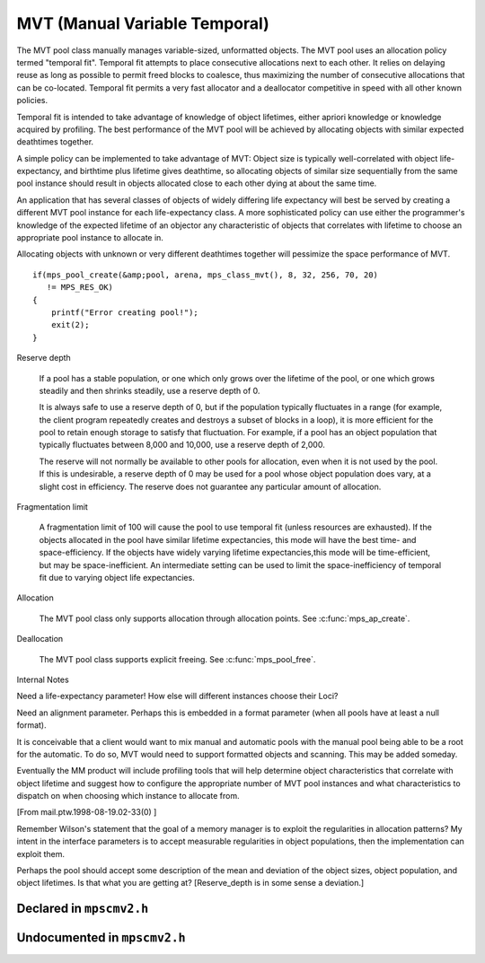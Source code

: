 .. _pool-mvt:

==============================
MVT (Manual Variable Temporal)
==============================

The MVT pool class manually manages variable-sized, unformatted objects. The MVT pool uses an allocation policy termed "temporal fit". Temporal fit attempts to place consecutive allocations next to each other. It relies on delaying reuse as long as possible to permit freed blocks to coalesce, thus maximizing the number of consecutive allocations that can be co-located. Temporal fit permits a very fast allocator and a deallocator competitive in speed with all other known policies.


Temporal fit is intended to take advantage of knowledge of object lifetimes, either apriori knowledge or knowledge acquired by profiling. The best performance of the MVT pool will be achieved by allocating objects with similar expected deathtimes together.


A simple policy can be implemented to take advantage of MVT: Object size is typically well-correlated with object life-expectancy, and birthtime plus lifetime gives deathtime, so allocating objects of similar size sequentially from the same pool instance should result in objects allocated close to each other dying at about the same time.

An application that has several classes of objects of widely differing life expectancy will best be served by creating a different MVT pool instance for each life-expectancy class. A more sophisticated policy can use either the programmer's knowledge of the expected lifetime of an objector any characteristic of objects that correlates with lifetime to choose an appropriate pool instance to allocate in.

Allocating objects with unknown or very different deathtimes together will pessimize the space performance of MVT.

::

    if(mps_pool_create(&amp;pool, arena, mps_class_mvt(), 8, 32, 256, 70, 20)
       != MPS_RES_OK)
    {
        printf("Error creating pool!");
        exit(2);
    }


Reserve depth

    If a pool has a stable population, or one which only grows over
    the lifetime of the pool, or one which grows steadily and then
    shrinks steadily, use a reserve depth of 0.

    It is always safe to use a reserve depth of 0, but if the
    population typically fluctuates in a range (for example, the
    client program repeatedly creates and destroys a subset of blocks
    in a loop), it is more efficient for the pool to retain enough
    storage to satisfy that fluctuation. For example, if a pool has an
    object population that typically fluctuates between 8,000 and
    10,000, use a reserve depth of 2,000.

    The reserve will not normally be available to other pools for
    allocation, even when it is not used by the pool. If this is
    undesirable, a reserve depth of 0 may be used for a pool whose
    object population does vary, at a slight cost in efficiency. The
    reserve does not guarantee any particular amount of allocation.

Fragmentation limit

    A fragmentation limit of 100 will cause the pool to use temporal
    fit (unless resources are exhausted). If the objects allocated in
    the pool have similar lifetime expectancies, this mode will have
    the best time- and space-efficiency. If the objects have widely
    varying lifetime expectancies,this mode will be time-efficient,
    but may be space-inefficient. An intermediate setting can be used
    to limit the space-inefficiency of temporal fit due to varying
    object life expectancies.

Allocation

    The MVT pool class only supports allocation through allocation
    points. See :c:func:`mps_ap_create`.


Deallocation

    The MVT pool class supports explicit freeing. See :c:func:`mps_pool_free`.


Internal Notes

Need a life-expectancy parameter! How else will different instances choose their Loci?

Need an alignment parameter. Perhaps this is embedded in a format parameter (when all pools have at least a null format).

It is conceivable that a client would want to mix manual and automatic pools with the manual pool being able to be a root for the automatic. To do so, MVT would need to support formatted objects and scanning. This may be added someday.

Eventually the MM product will include profiling tools that will help determine object characteristics that correlate with object lifetime and suggest how to configure the appropriate number of MVT pool instances and what characteristics to dispatch on when choosing which instance to allocate from.

[From mail.ptw.1998-08-19.02-33(0) ]

Remember Wilson's statement that the goal of a memory manager is to exploit the regularities in allocation patterns? My intent in the interface parameters is to accept measurable regularities in object populations, then the implementation can exploit them.

Perhaps the pool should accept some description of the mean and deviation of the object sizes, object population, and object lifetimes. Is that what you are getting at? [Reserve_depth is in some sense a deviation.]



-------------------------
Declared in ``mpscmv2.h``
-------------------------

.. c:function:: mps_class_t mps_class_mvt(void)

    Return the :term:`pool class` for an MVT (Manual Variable-size
    Temporal-fit) :term:`pool`.

    When creating an MVT pool, :c:func:`mps_pool_create` takes five
    extra arguments::

        mps_res_t mps_pool_create(mps_pool_t *pool_o, mps_arena_t arena, 
                                  mps_class_t mps_class_mvt(),
                                  size_t minimum_size,
                                  size_t mean_size,
                                  size_t maximum_size,
                                  mps_count_t reserve_depth,
                                  mps_count_t fragmentation_limit)

    ``minimum_size``, ``mean_size``, and ``maximum_size`` are the minimum,
    mean, and maximum (typical) :term:`size` of :term:`blocks <block>`
    expected to be allocated in the pool. Blocks smaller than
    ``minimum_size`` and larger than ``maximum_size`` may be allocated,
    but the pool is not guaranteed to manage them space-efficiently.
    Furthermore, partial freeing is not supported for blocks larger
    than ``maximum_size``; doing so will result in the storage of the
    block never being reused. ``mean_size`` need not be an accurate
    mean, although the pool will manage ``mean_size`` blocks more
    efficiently if it is.

    ``reserve_depth`` is the expected hysteresis of the population of
    the pool. When blocks are freed, the pool will retain sufficient
    storage to allocate ``reserve_depth`` blocks of ``mean_size`` for near
    term allocations (rather than immediately making that storage
    available to other pools).

    ``fragmentation_limit`` is a percentage in (0, 100] that can be used
    to set an upper limit on the space overhead of MVT in case block
    death times and allocations do not correlate well. If the free
    space managed by the pool as a ratio of all the space managed by
    the pool exceeds ``fragmentation_limit``, the pool falls back to a
    first fit allocation policy, exploiting space more efficiently at
    a cost in time efficiency. A fragmentation limit of 0 would cause
    the pool to operate as a first-fit pool, at a significant cost in
    time efficiency, therefore is not permitted.


-----------------------------
Undocumented in ``mpscmv2.h``
-----------------------------

.. c:function:: mps_class_t mps_class_mvt(void)
.. c:function:: size_t mps_mvt_free_size(mps_pool_t pool)
.. c:function:: size_t mps_mvt_size(mps_pool_t pool)


